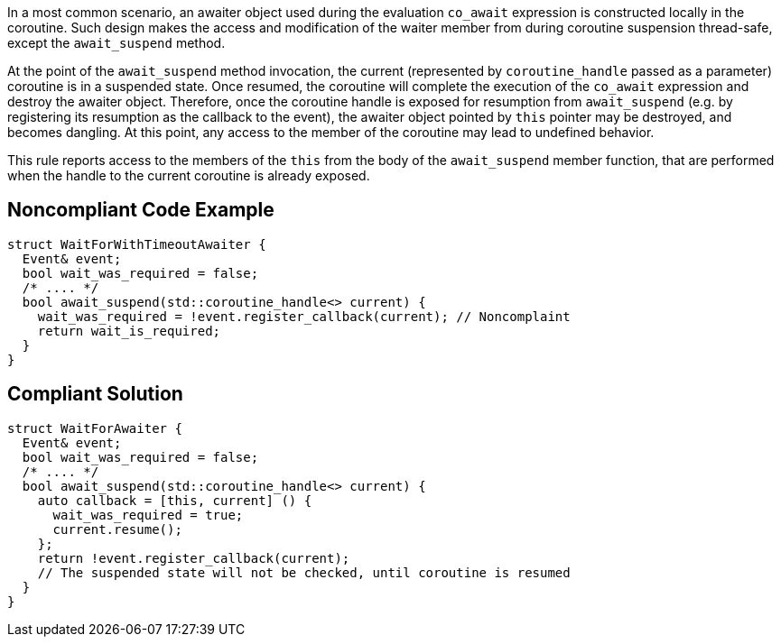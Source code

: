 In a most common scenario, an awaiter object used during the evaluation `co_await` expression is constructed locally in the coroutine.
Such design makes the access and modification of the waiter member from during coroutine suspension thread-safe, except the `await_suspend` method.

At the point of the `await_suspend` method invocation, the current (represented by `coroutine_handle` passed as a parameter) coroutine is in a suspended state.
Once resumed, the coroutine will complete the execution of the `co_await` expression and destroy the awaiter object. 
Therefore, once the coroutine handle is exposed for resumption from `await_suspend` (e.g. by registering its resumption as the callback to the event), 
the awaiter object pointed by `this` pointer may be destroyed, and becomes dangling. 
At this point, any access to the member of the coroutine may lead to undefined behavior.

This rule reports access to the members of the `this` from the body of the `await_suspend` member function, 
that are performed when the handle to the current coroutine is already exposed.

== Noncompliant Code Example

----
struct WaitForWithTimeoutAwaiter {
  Event& event;
  bool wait_was_required = false;
  /* .... */
  bool await_suspend(std::coroutine_handle<> current) {
    wait_was_required = !event.register_callback(current); // Noncomplaint
    return wait_is_required; 
  }
}

----

== Compliant Solution

----
struct WaitForAwaiter {
  Event& event;
  bool wait_was_required = false;
  /* .... */
  bool await_suspend(std::coroutine_handle<> current) {
    auto callback = [this, current] () {
      wait_was_required = true;
      current.resume(); 
    };
    return !event.register_callback(current);
    // The suspended state will not be checked, until coroutine is resumed
  }
}
----


